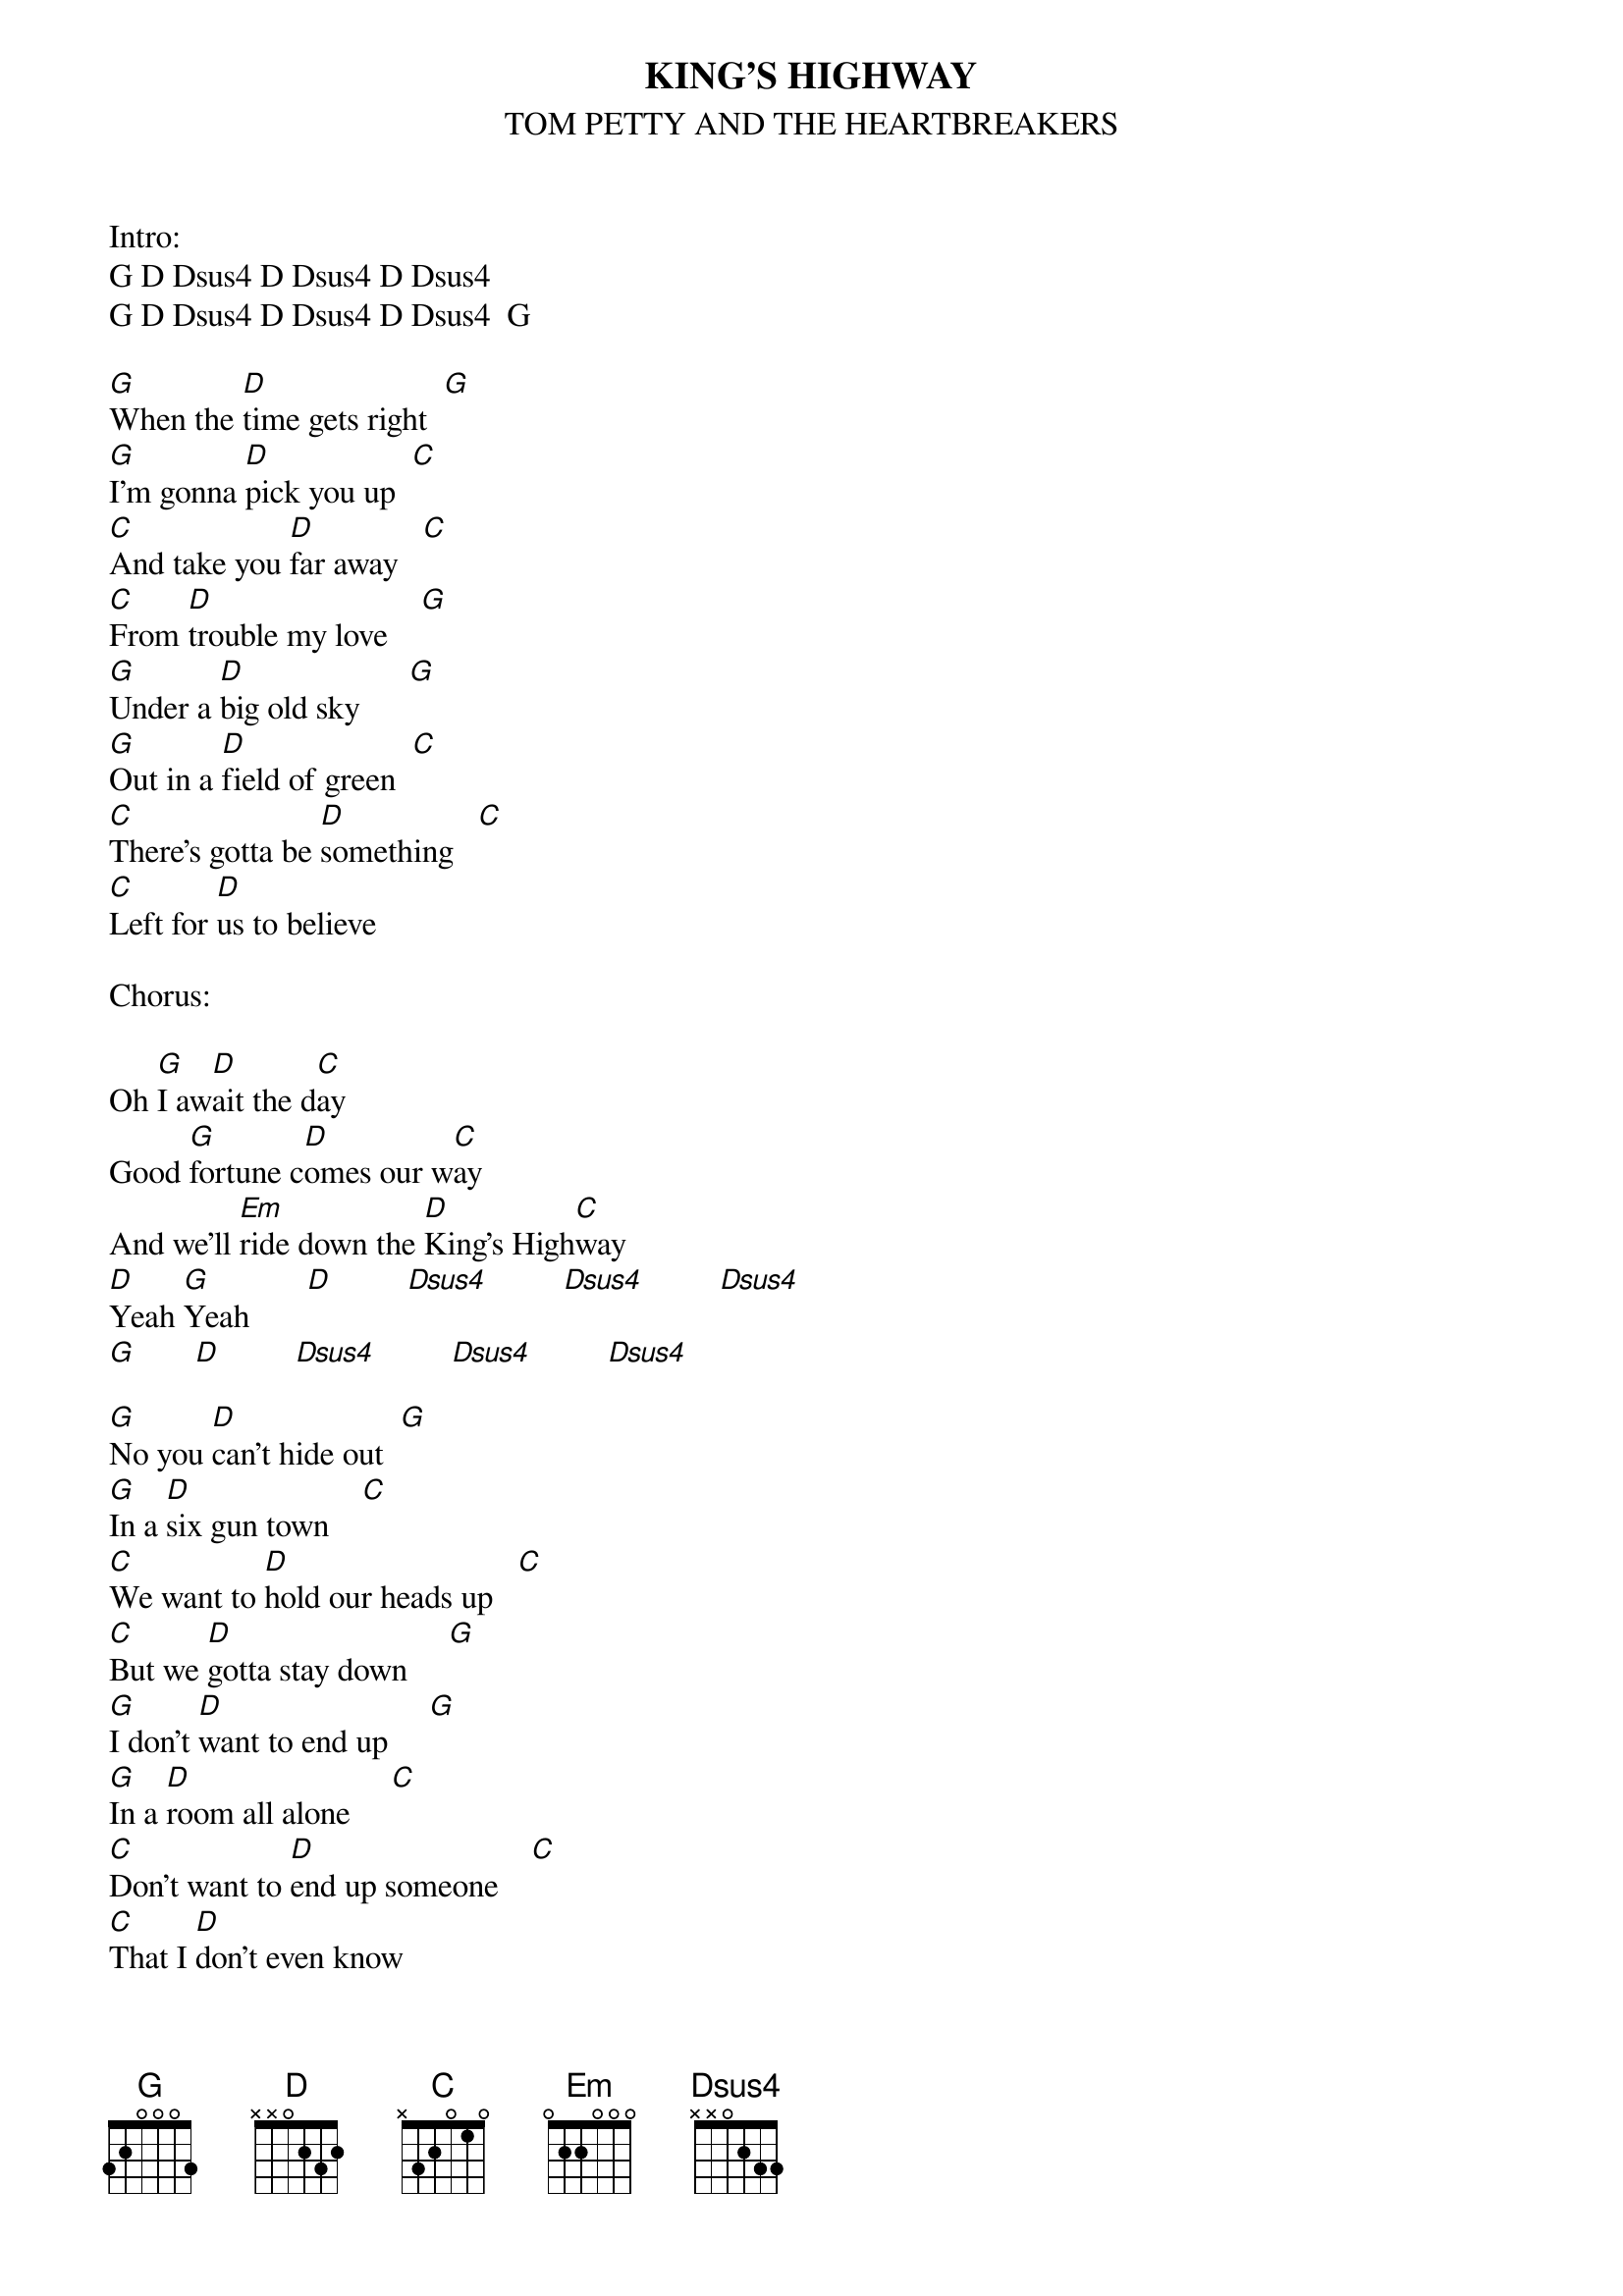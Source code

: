 {t:KING'S HIGHWAY}
{st:TOM PETTY AND THE HEARTBREAKERS}
{define: Dsus4 1 x x 0 2 3 3}

Intro:
G	D Dsus4 D Dsus4 D Dsus4
G	D Dsus4 D Dsus4 D Dsus4		G

[G]When the [D]time gets right  [G]
[G]I'm gonna [D]pick you up  [C]
[C]And take you [D]far away   [C]
[C]From [D]trouble my love    [G]
[G]Under a [D]big old sky      [G]
[G]Out in a [D]field of green  [C]
[C]There's gotta be [D]something   [C]
[C]Left for [D]us to believe

Chorus:

Oh [G]I aw[D]ait the d[C]ay
Good [G]fortune c[D]omes our w[C]ay
And we'll [Em]ride down the [D]King's High[C]way
[D]Yeah [G]Yeah       [D]         [Dsus4]         [Dsus4]         [Dsus4]
[G]       [D]         [Dsus4]         [Dsus4]         [Dsus4]

[G]No you [D]can't hide out  [G]
[G]In a [D]six gun town    [C]
[C]We want to [D]hold our heads up   [C]
[C]But we [D]gotta stay down     [G]
[G]I don't [D]want to end up     [G]
[G]In a [D]room all alone     [C]
[C]Don't want to [D]end up someone    [C]
[C]That I [D]don't even know


Chorus:

Lover [G]I aw[D]ait the d[C]ay
Good [G]fortune c[D]omes our w[C]ay
And we'll [Em]ride down the [D]King's Highw[C]ay
[D]Yeah [G]Yeah       [D]         [Dsus4]         [Dsus4]         [Dsus4]

(Solo)

Chorus: (x2)

# Chords:
# G:	320003 or 320033
# D:	xx0232
# Dsus4:  xx0233
# C:	x32010
# Em:	022000
